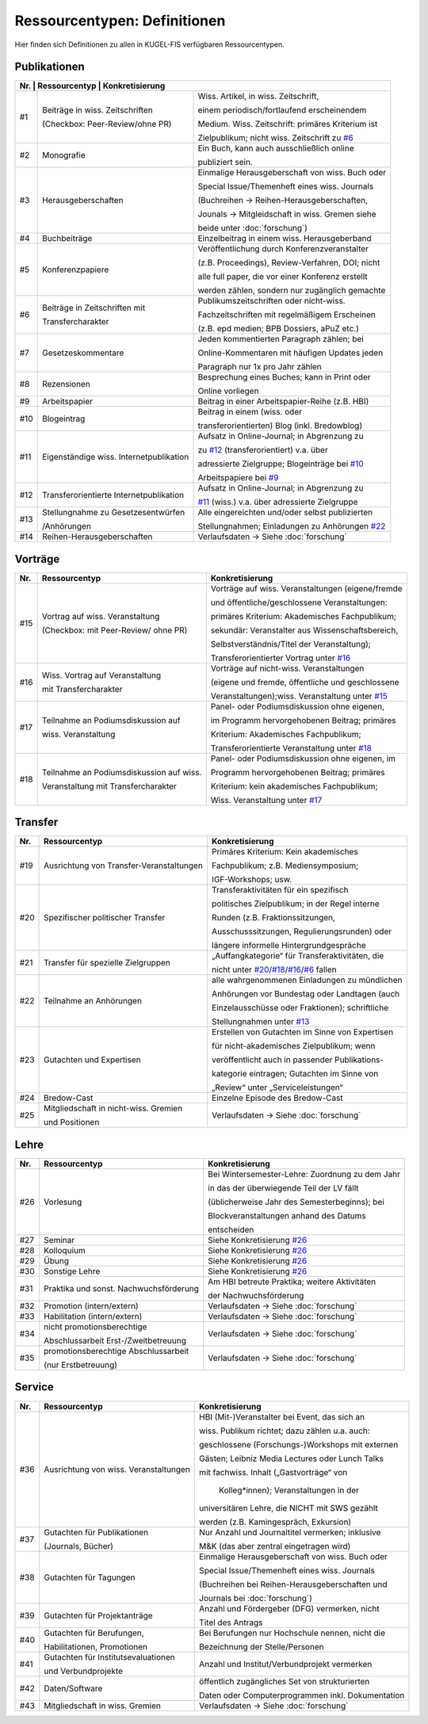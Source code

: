 ===================================================
Ressourcentypen: Definitionen
===================================================
Hier finden sich Definitionen zu allen in KUGEL-FIS verfügbaren Ressourcentypen.


Publikationen
--------------
+-------+-----------------------------------------+--------------------------------------------------+
|Nr.     | Ressourcentyp                           | Konkretisierung                                 |
+=======+=========================================+==================================================+
|  _`#1`| Beiträge in wiss. Zeitschriften         | Wiss. Artikel, in wiss. Zeitschrift,             |
|       |                                         |                                                  |
|       | (Checkbox: Peer-Review/ohne PR)         | einem periodisch/fortlaufend erscheinendem       |
|       |                                         |                                                  |
|       |                                         | Medium. Wiss. Zeitschrift: primäres Kriterium ist|
|       |                                         |                                                  |
|       |                                         | Zielpublikum; nicht wiss. Zeitschrift zu `#6`_   |
+-------+-----------------------------------------+--------------------------------------------------+
|  _`#2`| Monografie                              | Ein Buch, kann auch ausschließlich online        |
|       |                                         |                                                  |
|       |                                         | publiziert sein.                                 |
+-------+-----------------------------------------+--------------------------------------------------+
|  _`#3`| Herausgeberschaften                     | Einmalige Herausgeberschaft von wiss. Buch oder  |
|       |                                         |                                                  |
|       |                                         | Special Issue/Themenheft eines wiss. Journals    |
|       |                                         |                                                  |
|       |                                         | (Buchreihen -> Reihen-Herausgeberschaften,       |
|       |                                         |                                                  |
|       |                                         | Jounals -> Mitgleidschaft in wiss. Gremen siehe  |
|       |                                         |                                                  |
|       |                                         | beide unter :doc:`forschung`)                    |
+-------+-----------------------------------------+--------------------------------------------------+
|  _`#4`| Buchbeiträge                            | Einzelbeitrag in einem wiss. Herausgeberband     |
+-------+-----------------------------------------+--------------------------------------------------+
|  _`#5`| Konferenzpapiere                        | Veröffentlichung durch Konferenzveranstalter     |
|       |                                         |                                                  |
|       |                                         | (z.B. Proceedings), Review-Verfahren, DOI; nicht |
|       |                                         |                                                  |
|       |                                         | alle full paper, die vor einer Konferenz erstellt|
|       |                                         |                                                  |
|       |                                         | werden zählen, sondern nur zugänglich gemachte   |
+-------+-----------------------------------------+--------------------------------------------------+
|  _`#6`| Beiträge in Zeitschriften mit           | Publikumszeitschriften oder nicht-wiss.          |
|       |                                         |                                                  |
|       | Transfercharakter                       | Fachzeitschriften mit regelmäßigem Erscheinen    |
|       |                                         |                                                  |
|       |                                         | (z.B. epd medien; BPB Dossiers, aPuZ etc.)       |
+-------+-----------------------------------------+--------------------------------------------------+
|  _`#7`| Gesetzeskommentare                      | Jeden kommentierten Paragraph zählen; bei        |
|       |                                         |                                                  |
|       |                                         | Online-Kommentaren mit häufigen Updates jeden    |
|       |                                         |                                                  |
|       |                                         | Paragraph nur 1x pro Jahr zählen                 |
+-------+-----------------------------------------+--------------------------------------------------+
|  _`#8`| Rezensionen                             | Besprechung eines Buches; kann in Print oder     |
|       |                                         |                                                  |
|       |                                         | Online vorliegen                                 |
+-------+-----------------------------------------+--------------------------------------------------+
|  _`#9`| Arbeitspapier                           | Beitrag in einer Arbeitspapier-Reihe (z.B. HBI)  |
+-------+-----------------------------------------+--------------------------------------------------+
| _`#10`| Blogeintrag                             | Beitrag in einem (wiss. oder                     |
|       |                                         |                                                  |
|       |                                         | transferorientierten) Blog (inkl. Bredowblog)    |
+-------+-----------------------------------------+--------------------------------------------------+
| _`#11`| Eigenständige wiss. Internetpublikation | Aufsatz in Online-Journal; in Abgrenzung zu      |
|       |                                         |                                                  |
|       |                                         | zu `#12`_ (transferorientiert) v.a. über         |
|       |                                         |                                                  |
|       |                                         | adressierte Zielgruppe; Blogeinträge bei `#10`_  |
|       |                                         |                                                  |
|       |                                         | Arbeitspapiere bei `#9`_                         |
+-------+-----------------------------------------+--------------------------------------------------+
| _`#12`| Transferorientierte Internetpublikation | Aufsatz in Online-Journal; in Abgrenzung zu      |
|       |                                         |                                                  |
|       |                                         | `#11`_ (wiss.) v.a. über adressierte Zielgruppe  |
+-------+-----------------------------------------+--------------------------------------------------+
| _`#13`| Stellungnahme zu Gesetzesentwürfen      | Alle eingereichten und/oder selbst publizierten  |
|       |                                         |                                                  |
|       | /Anhörungen                             | Stellungnahmen; Einladungen zu Anhörungen `#22`_ |
+-------+-----------------------------------------+--------------------------------------------------+
| _`#14`| Reihen-Herausgeberschaften              | Verlaufsdaten -> Siehe :doc:`forschung`          |
+-------+-----------------------------------------+--------------------------------------------------+


Vorträge
---------
+-------+-----------------------------------------+--------------------------------------------------+
|Nr.    | Ressourcentyp                           | Konkretisierung                                  |
+=======+=========================================+==================================================+
| _`#15`|  Vortrag auf wiss. Veranstaltung        | Vorträge auf wiss. Veranstaltungen (eigene/fremde|
|       |                                         |                                                  |
|       |  (Checkbox: mit Peer-Review/ ohne PR)   | und öffentliche/geschlossene Veranstaltungen:    |
|       |                                         |                                                  |
|       |                                         | primäres Kriterium: Akademisches Fachpublikum;   |
|       |                                         |                                                  |
|       |                                         | sekundär: Veranstalter aus Wissenschaftsbereich, |
|       |                                         |                                                  |
|       |                                         | Selbstverständnis/Titel der Veranstaltung);      |
|       |                                         |                                                  |
|       |                                         | Transferorientierter Vortrag unter `#16`_        |
+-------+-----------------------------------------+--------------------------------------------------+
| _`#16`| Wiss. Vortrag auf Veranstaltung         | Vorträge auf nicht-wiss. Veranstaltungen         |
|       |                                         |                                                  |
|       | mit Transfercharakter                   | (eigene und fremde, öffentliche und geschlossene |
|       |                                         |                                                  |
|       |                                         | Veranstaltungen);wiss. Veranstaltung unter `#15`_|
+-------+-----------------------------------------+--------------------------------------------------+
| _`#17`| Teilnahme an Podiumsdiskussion auf      | Panel- oder Podiumsdiskussion ohne eigenen,      |
|       |                                         |                                                  |
|       | wiss. Veranstaltung                     | im Programm hervorgehobenen Beitrag; primäres    |
|       |                                         |                                                  |
|       |                                         | Kriterium: Akademisches Fachpublikum;            |
|       |                                         |                                                  |
|       |                                         | Transferorientierte Veranstaltung unter `#18`_   |
+-------+-----------------------------------------+--------------------------------------------------+
|_`#18` | Teilnahme an Podiumsdiskussion auf wiss.| Panel- oder Podiumsdiskussion ohne eigenen, im   |
|       |                                         |                                                  |
|       | Veranstaltung mit Transfercharakter     | Programm hervorgehobenen Beitrag; primäres       |
|       |                                         |                                                  |
|       |                                         | Kriterium: kein akademisches Fachpublikum;       |
|       |                                         |                                                  |
|       |                                         | Wiss. Veranstaltung unter `#17`_                 |
+-------+-----------------------------------------+--------------------------------------------------+


Transfer
----------
+-------+-----------------------------------------+--------------------------------------------------+
|Nr.    | Ressourcentyp                           | Konkretisierung                                  |
+=======+=========================================+==================================================+
| _`#19`| Ausrichtung von Transfer-Veranstaltungen| Primäres Kriterium: Kein akademisches            |
|       |                                         |                                                  |
|       |                                         | Fachpublikum; z.B. Mediensymposium;              |
|       |                                         |                                                  |
|       |                                         | IGF-Workshops; usw.                              |
+-------+-----------------------------------------+--------------------------------------------------+
| _`#20`| Spezifischer politischer Transfer       | Transferaktivitäten für ein spezifisch           |
|       |                                         |                                                  |
|       |                                         | politisches Zielpublikum; in der Regel interne   |
|       |                                         |                                                  |
|       |                                         | Runden (z.B. Fraktionssitzungen,                 |
|       |                                         |                                                  |
|       |                                         | Ausschusssitzungen, Regulierungsrunden) oder     |
|       |                                         |                                                  |
|       |                                         | längere informelle Hintergrundgespräche          |
+-------+-----------------------------------------+--------------------------------------------------+
| _`#21`| Transfer für spezielle Zielgruppen      | „Auffangkategorie“ für Transferaktivitäten, die  |
|       |                                         |                                                  |
|       |                                         | nicht unter `#20`_/`#18`_/`#16`_/`#6`_  fallen   |
+-------+-----------------------------------------+--------------------------------------------------+
| _`#22`| Teilnahme an Anhörungen                 | alle wahrgenommenen Einladungen zu mündlichen    |
|       |                                         |                                                  |
|       |                                         | Anhörungen vor Bundestag oder Landtagen (auch    |
|       |                                         |                                                  |
|       |                                         | Einzelausschüsse oder Fraktionen); schriftliche  |
|       |                                         |                                                  |
|       |                                         | Stellungnahmen unter `#13`_                      |
+-------+-----------------------------------------+--------------------------------------------------+
| _`#23`| Gutachten und Expertisen                | Erstellen von Gutachten im Sinne von Expertisen  |
|       |                                         |                                                  |
|       |                                         | für nicht-akademisches Zielpublikum; wenn        |
|       |                                         |                                                  |
|       |                                         | veröffentlicht auch in passender Publikations-   |
|       |                                         |                                                  |
|       |                                         | kategorie eintragen; Gutachten im Sinne von      |
|       |                                         |                                                  |
|       |                                         | „Review“ unter „Serviceleistungen“               |
+-------+-----------------------------------------+--------------------------------------------------+
| _`#24`| Bredow-Cast                             | Einzelne Episode des Bredow-Cast                 |
+-------+-----------------------------------------+--------------------------------------------------+
| _`#25`| Mitgliedschaft in nicht-wiss. Gremien   | Verlaufsdaten -> Siehe :doc:`forschung`          |
|       |                                         |                                                  |
|       | und Positionen                          |                                                  |
+-------+-----------------------------------------+--------------------------------------------------+



Lehre
-------
+-------+-----------------------------------------+--------------------------------------------------+
|Nr.    | Ressourcentyp                           | Konkretisierung                                  |
+=======+=========================================+==================================================+
| _`#26`| Vorlesung                               | Bei Wintersemester-Lehre: Zuordnung zu dem Jahr  |
|       |                                         |                                                  |
|       |                                         | in das der überwiegende Teil der LV fällt        |
|       |                                         |                                                  |
|       |                                         | (üblicherweise Jahr des Semesterbeginns); bei    |
|       |                                         |                                                  |
|       |                                         | Blockveranstaltungen anhand des Datums           |
|       |                                         |                                                  |
|       |                                         | entscheiden                                      |
+-------+-----------------------------------------+--------------------------------------------------+
| _`#27`| Seminar                                 | Siehe Konkretisierung `#26`_                     |
+-------+-----------------------------------------+--------------------------------------------------+
| _`#28`| Kolloquium                              | Siehe Konkretisierung `#26`_                     |
+-------+-----------------------------------------+--------------------------------------------------+
| _`#29`| Übung                                   | Siehe Konkretisierung `#26`_                     |
+-------+-----------------------------------------+--------------------------------------------------+
| _`#30`| Sonstige Lehre                          | Siehe Konkretisierung `#26`_                     |
+-------+-----------------------------------------+--------------------------------------------------+
| _`#31`| Praktika und sonst. Nachwuchsförderung  | Am HBI betreute Praktika; weitere Aktivitäten    |
|       |                                         |                                                  |
|       |                                         | der Nachwuchsförderung                           |
+-------+-----------------------------------------+--------------------------------------------------+
| _`#32`| Promotion (intern/extern)               | Verlaufsdaten -> Siehe :doc:`forschung`          |
+-------+-----------------------------------------+--------------------------------------------------+
| _`#33`| Habilitation (intern/extern)            | Verlaufsdaten -> Siehe :doc:`forschung`          |
+-------+-----------------------------------------+--------------------------------------------------+
| _`#34`| nicht promotionsberechtige              | Verlaufsdaten -> Siehe :doc:`forschung`          |
|       |                                         |                                                  |
|       | Abschlussarbeit Erst-/Zweitbetreuung    |                                                  |
+-------+-----------------------------------------+--------------------------------------------------+
| _`#35`| promotionsberechtige Abschlussarbeit    | Verlaufsdaten -> Siehe :doc:`forschung`          |
|       |                                         |                                                  |
|       | (nur Erstbetreuung)                     |                                                  |
+-------+-----------------------------------------+--------------------------------------------------+


Service
---------
+-------+-----------------------------------------+--------------------------------------------------+
|Nr.    | Ressourcentyp                           | Konkretisierung                                  |
+=======+=========================================+==================================================+
| _`#36`| Ausrichtung von wiss. Veranstaltungen   | HBI (Mit-)Veranstalter bei Event, das sich an    |
|       |                                         |                                                  |
|       |                                         | wiss. Publikum richtet; dazu zählen u.a. auch:   |
|       |                                         |                                                  |
|       |                                         | geschlossene (Forschungs-)Workshops mit externen |
|       |                                         |                                                  |
|       |                                         | Gästen; Leibniz Media Lectures oder Lunch Talks  |
|       |                                         |                                                  |
|       |                                         | mit fachwiss. Inhalt („Gastvorträge“ von         |
|       |                                         |                                                  |
|       |                                         |  Kolleg*innen); Veranstaltungen in der           |
|       |                                         |                                                  |
|       |                                         | universitären Lehre, die NICHT mit SWS gezählt   |
|       |                                         |                                                  |
|       |                                         | werden (z.B. Kamingespräch, Exkursion)           |
+-------+-----------------------------------------+--------------------------------------------------+
| _`#37`| Gutachten für Publikationen             | Nur Anzahl und Journaltitel vermerken; inklusive |
|       |                                         |                                                  |
|       | (Journals, Bücher)                      | M&K (das aber zentral eingetragen wird)          |
+-------+-----------------------------------------+--------------------------------------------------+
| _`#38`| Gutachten für Tagungen                  | Einmalige Herausgeberschaft von wiss. Buch oder  |
|       |                                         |                                                  |
|       |                                         | Special Issue/Themenheft eines wiss. Journals    |
|       |                                         |                                                  |
|       |                                         | (Buchreihen bei Reihen-Herausgeberschaften und   |
|       |                                         |                                                  |
|       |                                         | Journals bei :doc:`forschung`)                   |
+-------+-----------------------------------------+--------------------------------------------------+
| _`#39`| Gutachten für Projektanträge            | Anzahl und Fördergeber (DFG) vermerken, nicht    |
|       |                                         |                                                  |
|       |                                         | Titel des Antrags                                |
+-------+-----------------------------------------+--------------------------------------------------+
| _`#40`| Gutachten für Berufungen,               | Bei Berufungen nur Hochschule nennen, nicht die  |
|       |                                         |                                                  |
|       | Habilitationen, Promotionen             | Bezeichnung der Stelle/Personen                  |
+-------+-----------------------------------------+--------------------------------------------------+
| _`#41`| Gutachten für Institutsevaluationen     | Anzahl und Institut/Verbundprojekt vermerken     |
|       |                                         |                                                  |
|       | und Verbundprojekte                     |                                                  |
+-------+-----------------------------------------+--------------------------------------------------+
| _`#42`| Daten/Software                          | öffentlich zugängliches Set von strukturierten   |
|       |                                         |                                                  |
|       |                                         | Daten oder Computerprogrammen inkl. Dokumentation|
+-------+-----------------------------------------+--------------------------------------------------+
| _`#43`| Mitgliedschaft in wiss. Gremien         | Verlaufsdaten -> Siehe :doc:`forschung`          |
+-------+-----------------------------------------+--------------------------------------------------+
